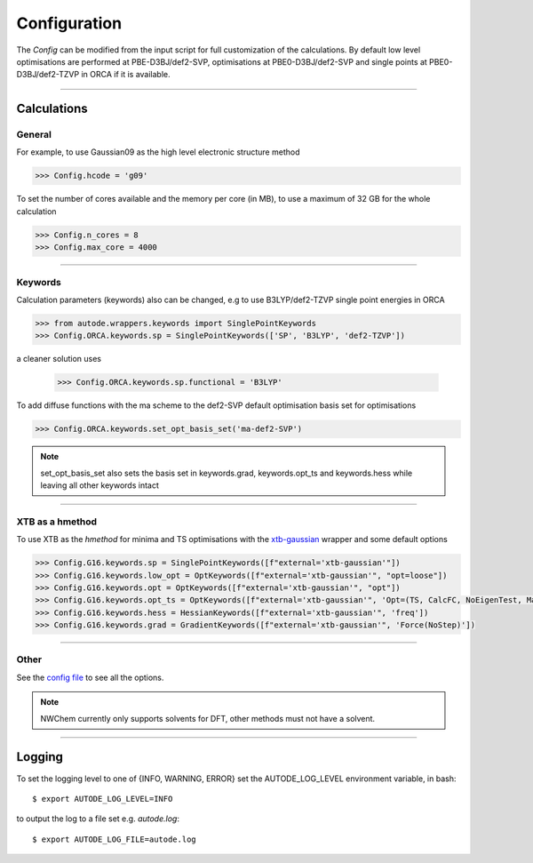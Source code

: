 Configuration
=============

The *Config* can be modified from the input script for full customization of
the calculations. By default low level optimisations are performed at PBE-D3BJ/def2-SVP,
optimisations at PBE0-D3BJ/def2-SVP and single points at PBE0-D3BJ/def2-TZVP in
ORCA if it is available.

------------

Calculations
------------

General
*******

For example, to use Gaussian09 as the high level electronic structure method

.. code-block:: python

  >>> Config.hcode = 'g09'

To set the number of cores available and the memory per core (in MB), to use a maximum
of 32 GB for the whole calculation

.. code-block:: python

  >>> Config.n_cores = 8
  >>> Config.max_core = 4000

------------

Keywords
********

Calculation parameters (keywords) also can be changed, e.g to use
B3LYP/def2-TZVP single point energies in ORCA

.. code-block:: python

  >>> from autode.wrappers.keywords import SinglePointKeywords
  >>> Config.ORCA.keywords.sp = SinglePointKeywords(['SP', 'B3LYP', 'def2-TZVP'])

a cleaner solution uses

  >>> Config.ORCA.keywords.sp.functional = 'B3LYP'

To add diffuse functions with the ma scheme to the def2-SVP default optimisation
basis set for optimisations

.. code-block:: python

  >>> Config.ORCA.keywords.set_opt_basis_set('ma-def2-SVP')

.. note::
    set_opt_basis_set also sets the basis set in keywords.grad, keywords.opt_ts
    and keywords.hess while leaving all other keywords intact

------------

XTB as a hmethod
****************

To use XTB as the *hmethod* for minima and TS optimisations with the `xtb-gaussian <https://github.com/aspuru-guzik-group/xtb-gaussian>`_ wrapper
and some default options

.. code-block:: python

  >>> Config.G16.keywords.sp = SinglePointKeywords([f"external='xtb-gaussian'"])
  >>> Config.G16.keywords.low_opt = OptKeywords([f"external='xtb-gaussian'", "opt=loose"])
  >>> Config.G16.keywords.opt = OptKeywords([f"external='xtb-gaussian'", "opt"])
  >>> Config.G16.keywords.opt_ts = OptKeywords([f"external='xtb-gaussian'", 'Opt=(TS, CalcFC, NoEigenTest, MaxCycles=100, MaxStep=10, NoTrustUpdate)', "freq"])
  >>> Config.G16.keywords.hess = HessianKeywords([f"external='xtb-gaussian'", 'freq'])
  >>> Config.G16.keywords.grad = GradientKeywords([f"external='xtb-gaussian'", 'Force(NoStep)'])

------------

Other
*****

See the `config file <https://github.com/duartegroup/autodE/blob/master/autode/config.py>`_
to see all the options.

.. note::
    NWChem currently only supports solvents for DFT, other methods must not have
    a solvent.

------------

Logging
-------

To set the logging level to one of {INFO, WARNING, ERROR} set the AUTODE_LOG_LEVEL
environment variable, in bash::

    $ export AUTODE_LOG_LEVEL=INFO

to output the log to a file set e.g. *autode.log*::

    $ export AUTODE_LOG_FILE=autode.log

